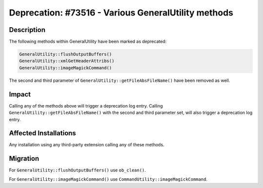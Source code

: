 ====================================================
Deprecation: #73516 - Various GeneralUtility methods
====================================================

Description
===========

The following methods within GeneralUtility have been marked as deprecated:

.. code-block:: php

	GeneralUtility::flushOutputBuffers()
	GeneralUtility::xmlGetHeaderAttribs()
	GeneralUtility::imageMagickCommand()

The second and third parameter of ``GeneralUtility::getFileAbsFileName()`` have been removed as well.


Impact
======

Calling any of the methods above will trigger a deprecation log entry. Calling ``GeneralUtility::getFileAbsFileName()``
with the second and third parameter set, will also trigger a deprecation log entry.


Affected Installations
======================

Any installation using any third-party extension calling any of these methods.


Migration
=========

For ``GeneralUtility::flushOutputBuffers()`` use ``ob_clean()``.

For ``GeneralUtility::imageMagickCommand()`` use ``CommandUtility::imageMagickCommand``.